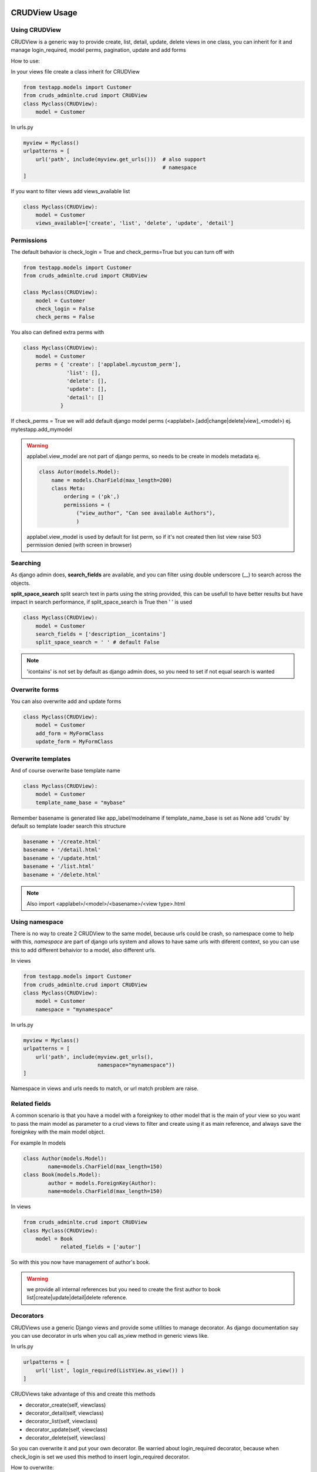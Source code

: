 ===============
CRUDView Usage
===============


Using CRUDView
----------------

CRUDView is a generic way to provide create, list, detail, update, delete views
in one class, you can inherit for it and manage login_required, model perms,
pagination, update and add forms

How to use:

In your views file create a class inherit for CRUDView

.. code:: python

    from testapp.models import Customer
    from cruds_adminlte.crud import CRUDView
    class Myclass(CRUDView):
        model = Customer

In urls.py

.. code:: python

    myview = Myclass()
    urlpatterns = [
        url('path', include(myview.get_urls()))  # also support
                                                 # namespace
    ]

If you want to filter views add views_available list

.. code:: python

    class Myclass(CRUDView):
        model = Customer
        views_available=['create', 'list', 'delete', 'update', 'detail']

Permissions
------------

The default behavior is check_login = True and check_perms=True but you can
turn off with

.. code:: python

    from testapp.models import Customer
    from cruds_adminlte.crud import CRUDView

    class Myclass(CRUDView):
        model = Customer
        check_login = False
        check_perms = False

You also can defined extra perms with

.. code:: python

    class Myclass(CRUDView):
        model = Customer
        perms = { 'create': ['applabel.mycustom_perm'],
                  'list': [],
                  'delete': [],
                  'update': [],
                  'detail': []
                }

If check_perms = True we will add default django model perms
(<applabel>.[add|change|delete|view]_<model>) ej. mytestapp.add_mymodel

.. warning::
    applabel.view_model are not part of django perms, so needs to be create
    in models metadata ej.

    .. code:: python

        class Autor(models.Model):
            name = models.CharField(max_length=200)
            class Meta:
                ordering = ('pk',)
                permissions = (
                    ("view_author", "Can see available Authors"),
                    )

    applabel.view_model is used by default for list perm, so if it's not
    created then list view raise 503 permission denied (with screen in browser)


Searching
------------

As django admin does, **search_fields** are available, and you can filter using
double underscore (__) to search across the objects.

**split_space_search** split search text in parts using the string provided,
this can be usefull to have better results but have impact in search
performance, if split_space_search is True then ' ' is used

.. code:: python

    class Myclass(CRUDView):
        model = Customer
        search_fields = ['description__icontains']
        split_space_search = ' ' # default False

.. note:: 'icontains' is not set by default as django admin does, so you need
          to set if not equal search is wanted

.. image:: https://raw.githubusercontent.com/oscarmlage/django-cruds-adminlte/master/docs/images/cruds-search.png
    :target: https://raw.githubusercontent.com/oscarmlage/django-cruds-adminlte/master/docs/images/cruds-search.png


Overwrite forms
-------------------

You can also overwrite add and update forms

.. code:: python

    class Myclass(CRUDView):
        model = Customer
        add_form = MyFormClass
        update_form = MyFormClass


Overwrite templates
----------------------

And of course overwrite base template name

.. code:: python

    class Myclass(CRUDView):
        model = Customer
        template_name_base = "mybase"

Remember basename is generated like app_label/modelname if template_name_base
is set as None add 'cruds' by default so template loader search this structure

.. code:: bash

    basename + '/create.html'
    basename + '/detail.html'
    basename + '/update.html'
    basename + '/list.html'
    basename + '/delete.html'

.. Note::
    Also import <applabel>/<model>/<basename>/<view type>.html


Using namespace
-----------------

There is no way to create 2 CRUDView to the same model, because urls could be
crash, so namespace come to help with this, `namespace` are part of django urls
system and allows to have same urls with diferent context, so you can use this
to add different behaivior to a model, also different urls.

In views

.. code:: python

    from testapp.models import Customer
    from cruds_adminlte.crud import CRUDView
    class Myclass(CRUDView):
        model = Customer
        namespace = "mynamespace"

In urls.py

.. code:: python

    myview = Myclass()
    urlpatterns = [
        url('path', include(myview.get_urls(),
                            namespace="mynamespace"))
    ]

Namespace in views and urls needs to match, or url match problem are raise.

Related fields 
----------------

A common scenario is that you have a model with a foreignkey to other model that is the main of your view so you want to pass the main model as parameter to a crud views to filter and create using it as main reference, and always save the foreignkey with the main model object.

For example 
In models

.. code:: python

	class Author(models.Model):
		name=models.CharField(max_length=150)
	class Book(models.Model):
		author = models.ForeignKey(Author):
		name=models.CharField(max_length=150)

In views

.. code:: python

    from cruds_adminlte.crud import CRUDView
    class Myclass(CRUDView):
        model = Book
		related_fields = ['autor']

So with this you now have management of author's book.

.. warning:: we provide all internal references but you need to create the first author to book list|create|update|detail|delete reference.


Decorators
-------------------

CRUDViews use a generic Django views and provide some utilities to manage
decorator. As django documentation say you can use decorator in urls when you
call as_view method in generic views like.

In urls.py

.. code:: python

    urlpatterns = [
        url('list', login_required(ListView.as_view()) )
    ]

CRUDViews take advantage of this and create this methods

- decorator_create(self, viewclass)
- decorator_detail(self, viewclass)
- decorator_list(self, viewclass)
- decorator_update(self, viewclass)
- decorator_delete(self, viewclass)

So you can overwrite it and put your own decorator.  Be warried about
login_required decorator, because when check_login is set we used this method
to insert login_required decorator.

How to overwrite:

In views

.. code:: python

    from testapp.models import Customer
    from cruds_adminlte.crud import CRUDView
    class Myclass(CRUDView):
        model = Customer
        def decorator_list(self, viewclass):
            viewclass = super(Myclass, self).decorator_list(viewclass) # help with
                                                                       # login_required
            return mydecorator(viewclass)


Overwrite views
-------------------

Overwrite views are easy because we are using django generic views, but you
need to have some worry.

If you don't need to overwrite this functions

- get_template_names
- get_context_data
- dispatch
- paginate_by attr in list view

then you can overwrite and return your own class

- get_create_view_class
- get_update_view_class
- get_detail_view_class
- get_list_view_class
- get_delete_view_class

but if you need to overwrite some of the above functions you need to overwrite

- get_create_view
- get_update_view
- get_detail_view
- get_list_view
- get_delete_view

Like

.. code:: python

    from testapp.models import Customer
    from cruds_adminlte.crud import CRUDView
    class Myclass(CRUDView):
        model = Customer
        def get_list_view(self):
            ListViewClass = super(Myclass, self).get_list_view()
            class MyListView(ListViewClass):
                def get_context_data(self):
                    context = super(MyListView, self).get_context_data()
                    return context
            return MyListView

.. warning::
    It's really important that you use *super(MyListView,
    self).get_context_data()* instead of ListView.get_context_data() because we
    insert some extra context there.

===================
UserCRUDView Usage
===================

A usefull utility class is provided named as UserCRUDView, and works link
CRUDView but include user management, but require than base model has user
attribute.

In Create and Update view save the model adding current user as user attribute.
In List View filter objects using current user.

In models

.. code:: python

    from django.contrib.auth.models import User
    from django.db import models
    class Customer(models.Model):
        user = models.ForeignKey(User)
        ...

In views

.. code:: python

    from testapp.models import Customer
    from cruds_adminlte.crud import CRUDView
    class Myclass(UserCRUDView):
        model = Customer

======================
InlineAjaxCRUD Usage
======================

Inlines works like django admin inlines but with some diferences, firts use
django-ajax for provide a crud view, and second not inlines in create view
(sorry for now we need model created to have pk reference).

Basically works like CRUDView and support all cases described above.  Require
this extra parameters

1. `base_model` model used to refence the inline
2. `inline_field` field used to update object, needs to be the same class
that `base_model`
3. `title` title of the inline (used to show separation betwen model fields
and inline fields).


.. code:: python

    class Address_AjaxCRUD(InlineAjaxCRUD):
        model = Addresses
        base_model = Autor
        inline_field = 'autor'
        fields = ['address', 'city']
        title = _("Addresses")

    class AutorCRUD(CRUDView):
        model = Autor
        inlines = [Address_AjaxCRUD]


